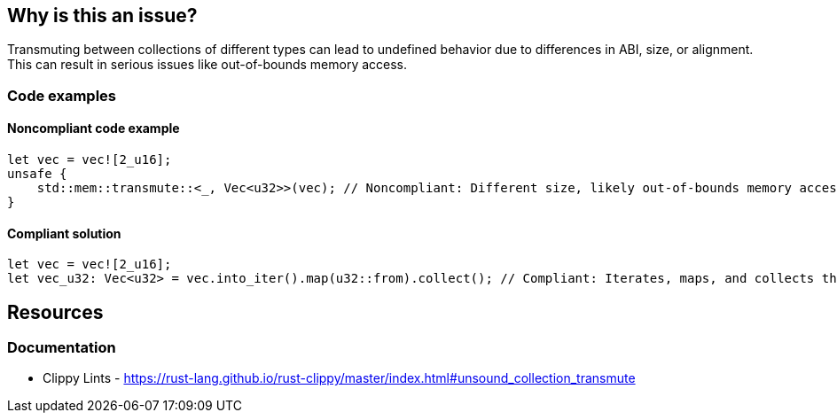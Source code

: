 == Why is this an issue?

Transmuting between collections of different types can lead to undefined behavior due to differences in ABI, size, or alignment. This can result in serious issues like out-of-bounds memory access.

=== Code examples

==== Noncompliant code example

[source,rust,diff-id=1,diff-type=noncompliant]
----
let vec = vec![2_u16];
unsafe {
    std::mem::transmute::<_, Vec<u32>>(vec); // Noncompliant: Different size, likely out-of-bounds memory access.
}
----

==== Compliant solution

[source,rust,diff-id=1,diff-type=compliant]
----
let vec = vec![2_u16];
let vec_u32: Vec<u32> = vec.into_iter().map(u32::from).collect(); // Compliant: Iterates, maps, and collects the values safely.
----

== Resources
=== Documentation

* Clippy Lints - https://rust-lang.github.io/rust-clippy/master/index.html#unsound_collection_transmute
